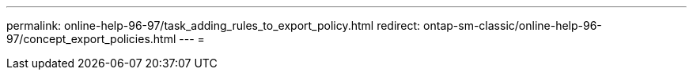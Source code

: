 ---
permalink: online-help-96-97/task_adding_rules_to_export_policy.html 
redirect: ontap-sm-classic/online-help-96-97/concept_export_policies.html 
---
= 


